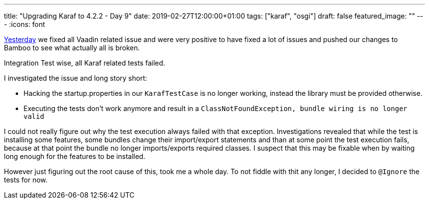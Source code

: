 ---
title: "Upgrading Karaf to 4.2.2 - Day 9"
date: 2019-02-27T12:00:00+01:00
tags: ["karaf", "osgi"]
draft: false
featured_image: ""
---
:icons: font

link:/posts/karaf-upgrade/4.2.2/day8[Yesterday] we fixed all Vaadin related issue and were very positive to have fixed a lot of issues and pushed our changes to Bamboo to see what actually all is broken.

Integration Test wise, all Karaf related tests failed.

I investigated the issue and long story short:
 
 - Hacking the startup.properties in our `KarafTestCase` is no longer working, instead the library must be provided otherwise.
 - Executing the tests don't work anymore and result in a `ClassNotFoundException, bundle wiring is no longer valid`

I could not really figure out why the test execution always failed with that exception.
Investigations revealed that while the test is installing some features, some bundles change their import/export statements and than at some point the test execution fails, because at that point the bundle no longer imports/exports required classes.
I suspect that this may be fixable when by waiting long enough for the features to be installed.
 
However just figuring out the root cause of this, took me a whole day.
To not fiddle with thit any longer, I decided to `@Ignore` the tests for now.
